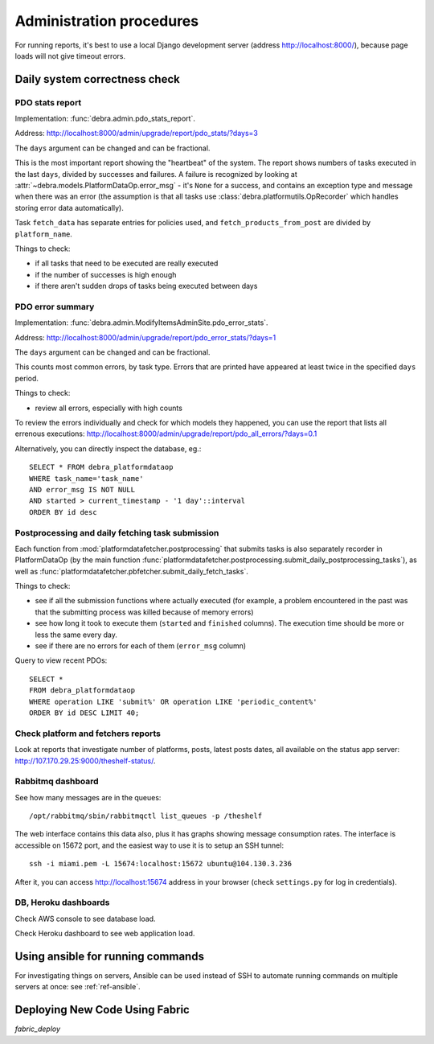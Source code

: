 Administration procedures
=========================

For running reports, it's best to use a local Django development server (address
http://localhost:8000/), because page loads will not give timeout errors.

Daily system correctness check
------------------------------

PDO stats report
^^^^^^^^^^^^^^^^

Implementation: :func:`debra.admin.pdo_stats_report`.

Address: http://localhost:8000/admin/upgrade/report/pdo_stats/?days=3

The ``days`` argument can be changed and can be fractional.

This is the most important report showing the "heartbeat" of the system. The report shows numbers of
tasks executed in the last ``days``, divided by successes and failures. A failure is recognized by
looking at :attr:`~debra.models.PlatformDataOp.error_msg` - it's ``None`` for a success, and contains
an exception type and message when there was an error (the assumption is that all tasks use
:class:`debra.platformutils.OpRecorder` which handles storing error data automatically).

Task ``fetch_data`` has separate entries for policies used, and ``fetch_products_from_post`` are
divided by ``platform_name``.

Things to check:

- if all tasks that need to be executed are really executed
- if the number of successes is high enough
- if there aren't sudden drops of tasks being executed between days


PDO error summary
^^^^^^^^^^^^^^^^^

Implementation: :func:`debra.admin.ModifyItemsAdminSite.pdo_error_stats`.

Address: http://localhost:8000/admin/upgrade/report/pdo_error_stats/?days=1

The ``days`` argument can be changed and can be fractional.

This counts most common errors, by task type. Errors that are printed have appeared at least twice in
the specified ``days`` period.

Things to check:

- review all errors, especially with high counts

To review the errors individually and check for which models they happened, you can use the report that
lists all errenous executions: http://localhost:8000/admin/upgrade/report/pdo_all_errors/?days=0.1

Alternatively, you can directly inspect the database, eg.::

 SELECT * FROM debra_platformdataop
 WHERE task_name='task_name'
 AND error_msg IS NOT NULL
 AND started > current_timestamp - '1 day'::interval
 ORDER BY id desc


Postprocessing and daily fetching task submission
^^^^^^^^^^^^^^^^^^^^^^^^^^^^^^^^^^^^^^^^^^^^^^^^^

Each function from :mod:`platformdatafetcher.postprocessing` that submits tasks is also separately
recorder in PlatformDataOp (by the main function
:func:`platformdatafetcher.postprocessing.submit_daily_postprocessing_tasks`), as well as
:func:`platformdatafetcher.pbfetcher.submit_daily_fetch_tasks`.

Things to check:

- see if all the submission functions where actually executed (for example, a problem encountered in
  the past was that the submitting process was killed because of memory errors)
- see how long it took to execute them (``started`` and ``finished`` columns). The execution time
  should be more or less the same every day.
- see if there are no errors for each of them (``error_msg`` column)


Query to view recent PDOs::

 SELECT *
 FROM debra_platformdataop
 WHERE operation LIKE 'submit%' OR operation LIKE 'periodic_content%'
 ORDER BY id DESC LIMIT 40;


Check platform and fetchers reports
^^^^^^^^^^^^^^^^^^^^^^^^^^^^^^^^^^^

Look at reports that investigate number of platforms, posts, latest posts dates, all available on
the status app server: http://107.170.29.25:9000/theshelf-status/.


Rabbitmq dashboard
^^^^^^^^^^^^^^^^^^

See how many messages are in the queues::

 /opt/rabbitmq/sbin/rabbitmqctl list_queues -p /theshelf

The web interface contains this data also, plus it has graphs showing message consumption rates. The
interface is accessible on 15672 port, and the easiest way to use it is to setup an SSH tunnel::

 ssh -i miami.pem -L 15674:localhost:15672 ubuntu@104.130.3.236

After it, you can access http://localhost:15674 address in your browser (check ``settings.py`` for log
in credentials).


DB, Heroku dashboards
^^^^^^^^^^^^^^^^^^^^^

Check AWS console to see database load.

Check Heroku dashboard to see web application load.



Using ansible for running commands
----------------------------------

For investigating things on servers, Ansible can be used instead of SSH to automate running commands on
multiple servers at once: see :ref:`ref-ansible`.

Deploying New Code Using Fabric
----------------------------------

`fabric_deploy`
